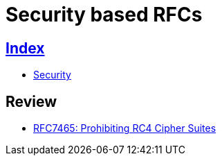 = Security based RFCs

== link:../index.adoc[Index]

- link:index.adoc[Security]

== Review

- link:https://www.rfc-editor.org/info/rfc7465[RFC7465: Prohibiting RC4 Cipher Suites]
